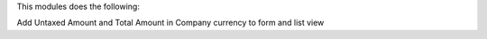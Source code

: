 This modules does the following:

Add Untaxed Amount and Total Amount in Company currency to form and list view 
